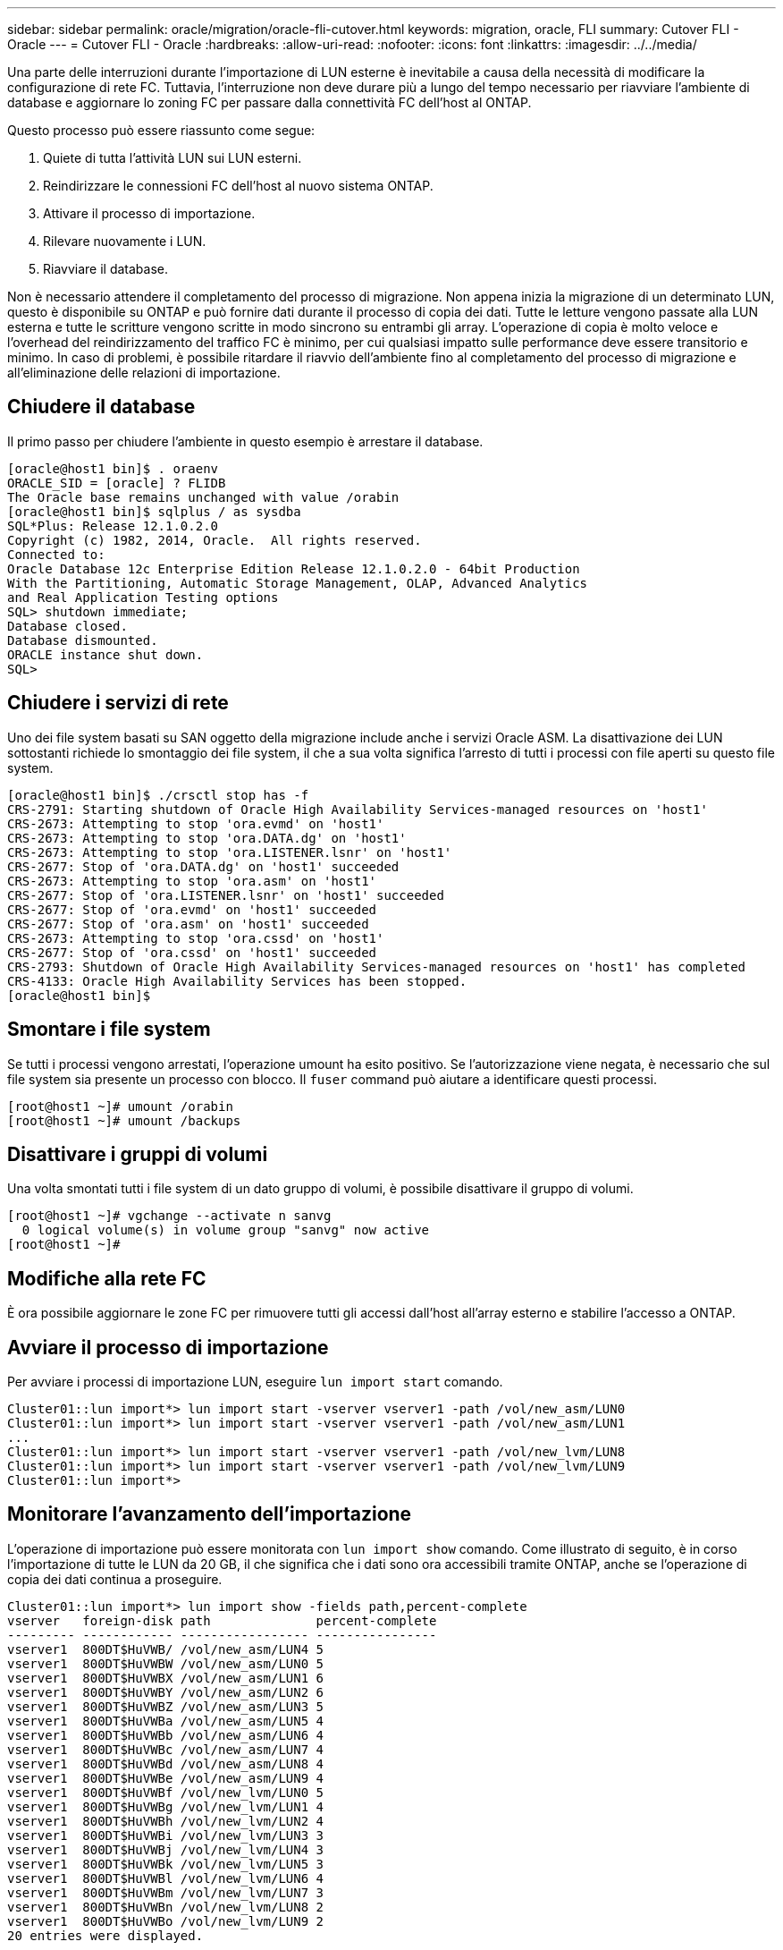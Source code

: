 ---
sidebar: sidebar 
permalink: oracle/migration/oracle-fli-cutover.html 
keywords: migration, oracle, FLI 
summary: Cutover FLI - Oracle 
---
= Cutover FLI - Oracle
:hardbreaks:
:allow-uri-read: 
:nofooter: 
:icons: font
:linkattrs: 
:imagesdir: ../../media/


[role="lead"]
Una parte delle interruzioni durante l'importazione di LUN esterne è inevitabile a causa della necessità di modificare la configurazione di rete FC. Tuttavia, l'interruzione non deve durare più a lungo del tempo necessario per riavviare l'ambiente di database e aggiornare lo zoning FC per passare dalla connettività FC dell'host al ONTAP.

Questo processo può essere riassunto come segue:

. Quiete di tutta l'attività LUN sui LUN esterni.
. Reindirizzare le connessioni FC dell'host al nuovo sistema ONTAP.
. Attivare il processo di importazione.
. Rilevare nuovamente i LUN.
. Riavviare il database.


Non è necessario attendere il completamento del processo di migrazione. Non appena inizia la migrazione di un determinato LUN, questo è disponibile su ONTAP e può fornire dati durante il processo di copia dei dati. Tutte le letture vengono passate alla LUN esterna e tutte le scritture vengono scritte in modo sincrono su entrambi gli array. L'operazione di copia è molto veloce e l'overhead del reindirizzamento del traffico FC è minimo, per cui qualsiasi impatto sulle performance deve essere transitorio e minimo. In caso di problemi, è possibile ritardare il riavvio dell'ambiente fino al completamento del processo di migrazione e all'eliminazione delle relazioni di importazione.



== Chiudere il database

Il primo passo per chiudere l'ambiente in questo esempio è arrestare il database.

....
[oracle@host1 bin]$ . oraenv
ORACLE_SID = [oracle] ? FLIDB
The Oracle base remains unchanged with value /orabin
[oracle@host1 bin]$ sqlplus / as sysdba
SQL*Plus: Release 12.1.0.2.0
Copyright (c) 1982, 2014, Oracle.  All rights reserved.
Connected to:
Oracle Database 12c Enterprise Edition Release 12.1.0.2.0 - 64bit Production
With the Partitioning, Automatic Storage Management, OLAP, Advanced Analytics
and Real Application Testing options
SQL> shutdown immediate;
Database closed.
Database dismounted.
ORACLE instance shut down.
SQL>
....


== Chiudere i servizi di rete

Uno dei file system basati su SAN oggetto della migrazione include anche i servizi Oracle ASM. La disattivazione dei LUN sottostanti richiede lo smontaggio dei file system, il che a sua volta significa l'arresto di tutti i processi con file aperti su questo file system.

....
[oracle@host1 bin]$ ./crsctl stop has -f
CRS-2791: Starting shutdown of Oracle High Availability Services-managed resources on 'host1'
CRS-2673: Attempting to stop 'ora.evmd' on 'host1'
CRS-2673: Attempting to stop 'ora.DATA.dg' on 'host1'
CRS-2673: Attempting to stop 'ora.LISTENER.lsnr' on 'host1'
CRS-2677: Stop of 'ora.DATA.dg' on 'host1' succeeded
CRS-2673: Attempting to stop 'ora.asm' on 'host1'
CRS-2677: Stop of 'ora.LISTENER.lsnr' on 'host1' succeeded
CRS-2677: Stop of 'ora.evmd' on 'host1' succeeded
CRS-2677: Stop of 'ora.asm' on 'host1' succeeded
CRS-2673: Attempting to stop 'ora.cssd' on 'host1'
CRS-2677: Stop of 'ora.cssd' on 'host1' succeeded
CRS-2793: Shutdown of Oracle High Availability Services-managed resources on 'host1' has completed
CRS-4133: Oracle High Availability Services has been stopped.
[oracle@host1 bin]$
....


== Smontare i file system

Se tutti i processi vengono arrestati, l'operazione umount ha esito positivo. Se l'autorizzazione viene negata, è necessario che sul file system sia presente un processo con blocco. Il `fuser` command può aiutare a identificare questi processi.

....
[root@host1 ~]# umount /orabin
[root@host1 ~]# umount /backups
....


== Disattivare i gruppi di volumi

Una volta smontati tutti i file system di un dato gruppo di volumi, è possibile disattivare il gruppo di volumi.

....
[root@host1 ~]# vgchange --activate n sanvg
  0 logical volume(s) in volume group "sanvg" now active
[root@host1 ~]#
....


== Modifiche alla rete FC

È ora possibile aggiornare le zone FC per rimuovere tutti gli accessi dall'host all'array esterno e stabilire l'accesso a ONTAP.



== Avviare il processo di importazione

Per avviare i processi di importazione LUN, eseguire `lun import start` comando.

....
Cluster01::lun import*> lun import start -vserver vserver1 -path /vol/new_asm/LUN0
Cluster01::lun import*> lun import start -vserver vserver1 -path /vol/new_asm/LUN1
...
Cluster01::lun import*> lun import start -vserver vserver1 -path /vol/new_lvm/LUN8
Cluster01::lun import*> lun import start -vserver vserver1 -path /vol/new_lvm/LUN9
Cluster01::lun import*>
....


== Monitorare l'avanzamento dell'importazione

L'operazione di importazione può essere monitorata con `lun import show` comando. Come illustrato di seguito, è in corso l'importazione di tutte le LUN da 20 GB, il che significa che i dati sono ora accessibili tramite ONTAP, anche se l'operazione di copia dei dati continua a proseguire.

....
Cluster01::lun import*> lun import show -fields path,percent-complete
vserver   foreign-disk path              percent-complete
--------- ------------ ----------------- ----------------
vserver1  800DT$HuVWB/ /vol/new_asm/LUN4 5
vserver1  800DT$HuVWBW /vol/new_asm/LUN0 5
vserver1  800DT$HuVWBX /vol/new_asm/LUN1 6
vserver1  800DT$HuVWBY /vol/new_asm/LUN2 6
vserver1  800DT$HuVWBZ /vol/new_asm/LUN3 5
vserver1  800DT$HuVWBa /vol/new_asm/LUN5 4
vserver1  800DT$HuVWBb /vol/new_asm/LUN6 4
vserver1  800DT$HuVWBc /vol/new_asm/LUN7 4
vserver1  800DT$HuVWBd /vol/new_asm/LUN8 4
vserver1  800DT$HuVWBe /vol/new_asm/LUN9 4
vserver1  800DT$HuVWBf /vol/new_lvm/LUN0 5
vserver1  800DT$HuVWBg /vol/new_lvm/LUN1 4
vserver1  800DT$HuVWBh /vol/new_lvm/LUN2 4
vserver1  800DT$HuVWBi /vol/new_lvm/LUN3 3
vserver1  800DT$HuVWBj /vol/new_lvm/LUN4 3
vserver1  800DT$HuVWBk /vol/new_lvm/LUN5 3
vserver1  800DT$HuVWBl /vol/new_lvm/LUN6 4
vserver1  800DT$HuVWBm /vol/new_lvm/LUN7 3
vserver1  800DT$HuVWBn /vol/new_lvm/LUN8 2
vserver1  800DT$HuVWBo /vol/new_lvm/LUN9 2
20 entries were displayed.
....
Se è necessario un processo non in linea, ritardare il riscoperta o il riavvio dei servizi fino al `lun import show` il comando indica che tutta la migrazione è stata eseguita correttamente e completata. È quindi possibile completare il processo di migrazione come descritto in link:../migration/migration_options.html#foreign-lun-import-fli["Importazione di LUN esterne - completamento"].

Se hai bisogno di una migrazione online, procedi con il rilevamento dei LUN nella nuova sede e attiva i servizi.



== Eseguire la scansione delle modifiche al dispositivo SCSI

Nella maggior parte dei casi, l'opzione più semplice per ritrovare nuove LUN è riavviare l'host. In questo modo, si rimuovono automaticamente i vecchi dispositivi obsoleti, si rilevano correttamente tutti i nuovi LUN e si creano dispositivi associati come i dispositivi multipathing. L'esempio qui mostra una procedura completamente online a scopo dimostrativo.

Attenzione: Prima di riavviare un host, assicurarsi che tutte le voci in `/etc/fstab` Il riferimento alle risorse SAN migrate verrà commentato. Se questa operazione non viene eseguita e si verificano problemi con l'accesso LUN, il sistema operativo potrebbe non avviarsi. Questa situazione non danneggia i dati. Tuttavia, può essere molto scomodo avviare in modalità rescue o in una modalità simile e correggere `/etc/fstab` In modo che il sistema operativo possa essere avviato per consentire la risoluzione dei problemi.

I LUN della versione di Linux utilizzata in questo esempio possono essere rianalizzati con `rescan-scsi-bus.sh` comando. Se il comando viene eseguito correttamente, nell'output viene visualizzato ogni percorso LUN. L'output può essere difficile da interpretare, ma, se la configurazione di zoning e igroup era corretta, molti LUN dovrebbero apparire che includono un `NETAPP` stringa fornitore.

....
[root@host1 /]# rescan-scsi-bus.sh
Scanning SCSI subsystem for new devices
Scanning host 0 for  SCSI target IDs  0 1 2 3 4 5 6 7, all LUNs
 Scanning for device 0 2 0 0 ...
OLD: Host: scsi0 Channel: 02 Id: 00 Lun: 00
      Vendor: LSI      Model: RAID SAS 6G 0/1  Rev: 2.13
      Type:   Direct-Access                    ANSI SCSI revision: 05
Scanning host 1 for  SCSI target IDs  0 1 2 3 4 5 6 7, all LUNs
 Scanning for device 1 0 0 0 ...
OLD: Host: scsi1 Channel: 00 Id: 00 Lun: 00
      Vendor: Optiarc  Model: DVD RW AD-7760H  Rev: 1.41
      Type:   CD-ROM                           ANSI SCSI revision: 05
Scanning host 2 for  SCSI target IDs  0 1 2 3 4 5 6 7, all LUNs
Scanning host 3 for  SCSI target IDs  0 1 2 3 4 5 6 7, all LUNs
Scanning host 4 for  SCSI target IDs  0 1 2 3 4 5 6 7, all LUNs
Scanning host 5 for  SCSI target IDs  0 1 2 3 4 5 6 7, all LUNs
Scanning host 6 for  SCSI target IDs  0 1 2 3 4 5 6 7, all LUNs
Scanning host 7 for  all SCSI target IDs, all LUNs
 Scanning for device 7 0 0 10 ...
OLD: Host: scsi7 Channel: 00 Id: 00 Lun: 10
      Vendor: NETAPP   Model: LUN C-Mode       Rev: 8300
      Type:   Direct-Access                    ANSI SCSI revision: 05
 Scanning for device 7 0 0 11 ...
OLD: Host: scsi7 Channel: 00 Id: 00 Lun: 11
      Vendor: NETAPP   Model: LUN C-Mode       Rev: 8300
      Type:   Direct-Access                    ANSI SCSI revision: 05
 Scanning for device 7 0 0 12 ...
...
OLD: Host: scsi9 Channel: 00 Id: 01 Lun: 18
      Vendor: NETAPP   Model: LUN C-Mode       Rev: 8300
      Type:   Direct-Access                    ANSI SCSI revision: 05
 Scanning for device 9 0 1 19 ...
OLD: Host: scsi9 Channel: 00 Id: 01 Lun: 19
      Vendor: NETAPP   Model: LUN C-Mode       Rev: 8300
      Type:   Direct-Access                    ANSI SCSI revision: 05
0 new or changed device(s) found.
0 remapped or resized device(s) found.
0 device(s) removed.
....


== Verificare la presenza di dispositivi multipercorso

Il processo di rilevamento LUN attiva anche la ricreazione dei dispositivi multipath, ma è noto che il driver multipathing Linux presenta problemi occasionali. L'output di `multipath - ll` dovrebbe essere controllato per verificare che l'output sia come previsto. Per esempio, l'uscita seguente mostra dispositivi multipercorso associati a A. `NETAPP` stringa fornitore. Ciascun dispositivo dispone di quattro percorsi, di cui due con priorità 50 e due con priorità 10. Anche se l'output esatto può variare con diverse versioni di Linux, questo risultato sembra come previsto.


NOTE: Fare riferimento alla documentazione delle utilità host per la versione di Linux utilizzata per verificare che `/etc/multipath.conf` le impostazioni sono corrette.

....
[root@host1 /]# multipath -ll
3600a098038303558735d493762504b36 dm-5 NETAPP  ,LUN C-Mode
size=10G features='4 queue_if_no_path pg_init_retries 50 retain_attached_hw_handle' hwhandler='1 alua' wp=rw
|-+- policy='service-time 0' prio=50 status=active
| |- 7:0:1:4  sdat 66:208 active ready running
| `- 9:0:1:4  sdbn 68:16  active ready running
`-+- policy='service-time 0' prio=10 status=enabled
  |- 7:0:0:4  sdf  8:80   active ready running
  `- 9:0:0:4  sdz  65:144 active ready running
3600a098038303558735d493762504b2d dm-10 NETAPP  ,LUN C-Mode
size=10G features='4 queue_if_no_path pg_init_retries 50 retain_attached_hw_handle' hwhandler='1 alua' wp=rw
|-+- policy='service-time 0' prio=50 status=active
| |- 7:0:1:8  sdax 67:16  active ready running
| `- 9:0:1:8  sdbr 68:80  active ready running
`-+- policy='service-time 0' prio=10 status=enabled
  |- 7:0:0:8  sdj  8:144  active ready running
  `- 9:0:0:8  sdad 65:208 active ready running
...
3600a098038303558735d493762504b37 dm-8 NETAPP  ,LUN C-Mode
size=10G features='4 queue_if_no_path pg_init_retries 50 retain_attached_hw_handle' hwhandler='1 alua' wp=rw
|-+- policy='service-time 0' prio=50 status=active
| |- 7:0:1:5  sdau 66:224 active ready running
| `- 9:0:1:5  sdbo 68:32  active ready running
`-+- policy='service-time 0' prio=10 status=enabled
  |- 7:0:0:5  sdg  8:96   active ready running
  `- 9:0:0:5  sdaa 65:160 active ready running
3600a098038303558735d493762504b4b dm-22 NETAPP  ,LUN C-Mode
size=10G features='4 queue_if_no_path pg_init_retries 50 retain_attached_hw_handle' hwhandler='1 alua' wp=rw
|-+- policy='service-time 0' prio=50 status=active
| |- 7:0:1:19 sdbi 67:192 active ready running
| `- 9:0:1:19 sdcc 69:0   active ready running
`-+- policy='service-time 0' prio=10 status=enabled
  |- 7:0:0:19 sdu  65:64  active ready running
  `- 9:0:0:19 sdao 66:128 active ready running
....


== Riattivare il gruppo di volumi LVM

Se i LUN LVM sono stati rilevati correttamente, l' `vgchange --activate y` il comando dovrebbe riuscire. Questo è un buon esempio del valore di un volume manager logico. Una modifica del WWN di una LUN o anche di un numero di serie non è importante perché i metadati del gruppo di volumi vengono scritti sul LUN stesso.

Il sistema operativo ha eseguito la scansione dei LUN e ha rilevato una piccola quantità di dati scritti sul LUN che lo identifica come volume fisico appartenente a. `sanvg volumegroup`. Successivamente, ha costruito tutti i dispositivi necessari. È sufficiente riattivare il gruppo di volumi.

....
[root@host1 /]# vgchange --activate y sanvg
  Found duplicate PV fpCzdLTuKfy2xDZjai1NliJh3TjLUBiT: using /dev/mapper/3600a098038303558735d493762504b46 not /dev/sdp
  Using duplicate PV /dev/mapper/3600a098038303558735d493762504b46 from subsystem DM, ignoring /dev/sdp
  2 logical volume(s) in volume group "sanvg" now active
....


== Rimontare i file system

Dopo la riattivazione del gruppo di volumi, i file system possono essere montati con tutti i dati originali intatti. Come indicato in precedenza, i file system sono completamente operativi anche se la replica dei dati è ancora attiva nel gruppo back.

....
[root@host1 /]# mount /orabin
[root@host1 /]# mount /backups
[root@host1 /]# df -k
Filesystem                       1K-blocks      Used Available Use% Mounted on
/dev/mapper/rhel-root             52403200   8837100  43566100  17% /
devtmpfs                          65882776         0  65882776   0% /dev
tmpfs                              6291456        84   6291372   1% /dev/shm
tmpfs                             65898668      9884  65888784   1% /run
tmpfs                             65898668         0  65898668   0% /sys/fs/cgroup
/dev/sda1                           505580    224828    280752  45% /boot
fas8060-nfs-public:/install      199229440 119368256  79861184  60% /install
fas8040-nfs-routable:/snapomatic   9961472     30528   9930944   1% /snapomatic
tmpfs                             13179736        16  13179720   1% /run/user/42
tmpfs                             13179736         0  13179736   0% /run/user/0
/dev/mapper/sanvg-lvorabin        20961280  12357456   8603824  59% /orabin
/dev/mapper/sanvg-lvbackups       73364480  62947536  10416944  86% /backups
....


== Ripetere la scansione per i dispositivi ASM

I dispositivi ASMlib dovrebbero essere stati riselezionati al momento della nuova scansione dei dispositivi SCSI. La riscoperta può essere verificata online riavviando ASMlib e quindi eseguendo la scansione dei dischi.


NOTE: Questa fase è pertinente solo alle configurazioni ASM in cui viene utilizzato ASMlib.

Attenzione: Se non viene utilizzato ASMlib, il `/dev/mapper` i dispositivi dovrebbero essere stati ricreati automaticamente. Tuttavia, le autorizzazioni potrebbero non essere corrette. È necessario impostare autorizzazioni speciali sui dispositivi sottostanti per ASM in assenza di ASMlib. Questa operazione viene solitamente eseguita tramite voci speciali in entrambi `/etc/multipath.conf` oppure `udev` o eventualmente in entrambi i set di regole. È possibile che questi file debbano essere aggiornati per riflettere le modifiche apportate all'ambiente in termini di numeri WWN o di serie per assicurarsi che i dispositivi ASM dispongano ancora delle autorizzazioni corrette.

In questo esempio, il riavvio di ASMlib e la scansione dei dischi mostrano gli stessi 10 LUN ASM dell'ambiente originale.

....
[root@host1 /]# oracleasm exit
Unmounting ASMlib driver filesystem: /dev/oracleasm
Unloading module "oracleasm": oracleasm
[root@host1 /]# oracleasm init
Loading module "oracleasm": oracleasm
Configuring "oracleasm" to use device physical block size
Mounting ASMlib driver filesystem: /dev/oracleasm
[root@host1 /]# oracleasm scandisks
Reloading disk partitions: done
Cleaning any stale ASM disks...
Scanning system for ASM disks...
Instantiating disk "ASM0"
Instantiating disk "ASM1"
Instantiating disk "ASM2"
Instantiating disk "ASM3"
Instantiating disk "ASM4"
Instantiating disk "ASM5"
Instantiating disk "ASM6"
Instantiating disk "ASM7"
Instantiating disk "ASM8"
Instantiating disk "ASM9"
....


== Riavviare i servizi di rete

Ora che i dispositivi LVM e ASM sono online e disponibili, è possibile riavviare i servizi grid.

....
[root@host1 /]# cd /orabin/product/12.1.0/grid/bin
[root@host1 bin]# ./crsctl start has
....


== Riavviare il database

Dopo aver riavviato i servizi di griglia, è possibile avviare il database. Potrebbe essere necessario attendere alcuni minuti affinché i servizi ASM diventino completamente disponibili prima di provare ad avviare il database.

....
[root@host1 bin]# su - oracle
[oracle@host1 ~]$ . oraenv
ORACLE_SID = [oracle] ? FLIDB
The Oracle base has been set to /orabin
[oracle@host1 ~]$ sqlplus / as sysdba
SQL*Plus: Release 12.1.0.2.0
Copyright (c) 1982, 2014, Oracle.  All rights reserved.
Connected to an idle instance.
SQL> startup
ORACLE instance started.
Total System Global Area 3221225472 bytes
Fixed Size                  4502416 bytes
Variable Size            1207962736 bytes
Database Buffers         1996488704 bytes
Redo Buffers               12271616 bytes
Database mounted.
Database opened.
SQL>
....